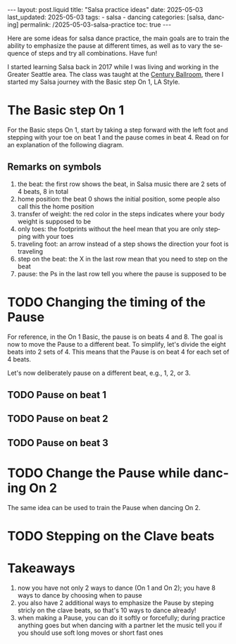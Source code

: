 #+LANGUAGE: en

#+begin_comment
1) =toc:nil=: Do not generate Org TOC:
   https://orgmode.org/manual/Table-of-Contents.html
2) =broken-links=: Continue export even when there are broken links 
   https://orgmode.org/manual/Export-Settings.html
#+end_comment
#+OPTIONS: toc:nil  broken-links:mark

#+begin_comment
Jekyll front matter:
https://jekyllrb.com/docs/front-matter/
#+end_comment
#+begin_export html
---
layout: post.liquid
title:  "Salsa practice ideas"
date: 2025-05-03
last_updated: 2025-05-03
tags:
  - salsa
  - dancing
categories: [salsa, dancing]
permalink: /2025-05-03-salsa-practice
toc: true
---

#+end_export

Here are some ideas for salsa dance practice, the main goals are to
train the ability to emphasize the pause at different times, as well
as to vary the sequence of steps and try all combinations. Have fun!


I started learning Salsa back in 2017 while I was living and working
in the Greater Seattle area. The class was taught at the [[https://centuryballroom.com][Century
Ballroom]], there I started my Salsa journey with the Basic step On 1,
LA Style.  


* The Basic step On 1

  For the Basic steps On 1, start by taking a step forward with the
  left foot and stepping with your toe on beat 1 and the pause comes in
  beat 4. Read on for an explanation of the following diagram.

  
  #+begin_export html
  <div style="text-align: center">
    <a href="assets/svg/salsa-on1-basic.svg">
      <img src="assets/svg/salsa-on1-basic.svg"
           alt="On 1 Basic step">
    </a>
  </div>
  #+end_export


** Remarks on symbols
   :PROPERTIES:
   :CUSTOM_ID: symbols
   :END:

   1. the beat: the first row shows the beat, in Salsa music there are
      2 sets of 4 beats, 8 in total
   2. home position: the beat 0 shows the initial position, some
      people also call this the home position
   3. transfer of weight: the red color in the steps indicates where
      your body weight is supposed to be
   4. only toes: the footprints without the heel mean that you are
      only stepping with your toes
   5. traveling foot: an arrow instead of a step shows the direction
      your foot is traveling
   6. step on the beat: the X in the last row mean that you need to
      step on the beat
   7. pause: the Ps in the last row tell you where the pause is
      supposed to be



* TODO Changing the timing of the Pause

  For reference, in the On 1 Basic, the pause is on beats 4 and 8. The
  goal is now to move the Pause to a different beat. To simplify,
  let's divide the eight beats into 2 sets of 4. This means that
  the Pause is on beat 4 for each set of 4 beats.

  Let's now deliberately pause on a different beat, e.g., 1, 2, or 3.
  
  
** TODO Pause on beat 1

** TODO Pause on beat 2

** TODO Pause on beat 3


* TODO Change the Pause while dancing On 2

  The same idea can be used to train the Pause when dancing On 2.


* TODO Stepping on the Clave beats
  

* Takeaways

  1. now you have not only 2 ways to dance (On 1 and On 2); you have 8
     ways to dance by choosing when to pause
  2. you also have 2 additional ways to emphasize the Pause by steping
     stricly on the clave beats, so that's 10 ways to dance already!
  3. when making a Pause, you can do it softly or forcefully; during
     practice anything goes but when dancing with a partner let the
     music tell you if you should use soft long moves or short fast
     ones 



      

* COMMENT Local variables
  
  Taken from: 
  https://emacs.stackexchange.com/a/76549/11978
  
# Local Variables:
# org-md-toplevel-hlevel: 2
# End:
  
